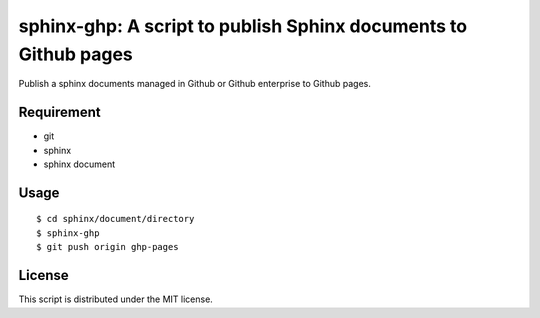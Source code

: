 sphinx-ghp: A script to publish Sphinx documents to Github pages
================================================================

Publish a sphinx documents managed in Github or Github enterprise to Github pages.


Requirement
-----------

- git
- sphinx
- sphinx document


Usage
-----

::

   $ cd sphinx/document/directory
   $ sphinx-ghp
   $ git push origin ghp-pages


License
-------

This script is distributed under the MIT license.
